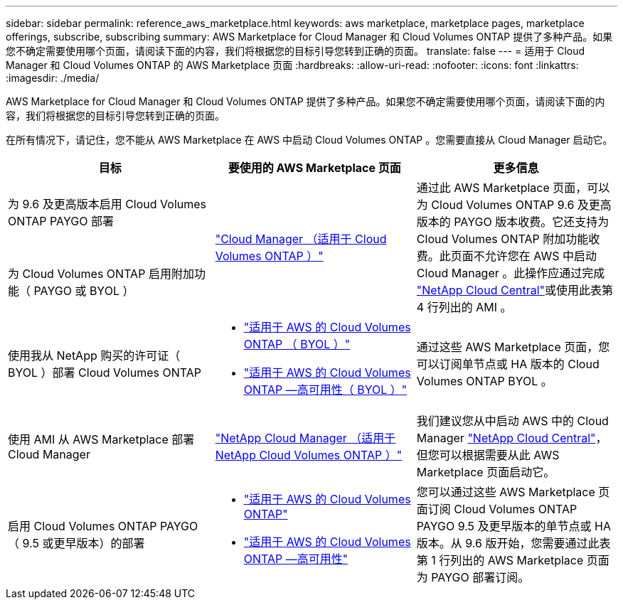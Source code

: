 ---
sidebar: sidebar 
permalink: reference_aws_marketplace.html 
keywords: aws marketplace, marketplace pages, marketplace offerings, subscribe, subscribing 
summary: AWS Marketplace for Cloud Manager 和 Cloud Volumes ONTAP 提供了多种产品。如果您不确定需要使用哪个页面，请阅读下面的内容，我们将根据您的目标引导您转到正确的页面。 
translate: false 
---
= 适用于 Cloud Manager 和 Cloud Volumes ONTAP 的 AWS Marketplace 页面
:hardbreaks:
:allow-uri-read: 
:nofooter: 
:icons: font
:linkattrs: 
:imagesdir: ./media/


[role="lead"]
AWS Marketplace for Cloud Manager 和 Cloud Volumes ONTAP 提供了多种产品。如果您不确定需要使用哪个页面，请阅读下面的内容，我们将根据您的目标引导您转到正确的页面。

在所有情况下，请记住，您不能从 AWS Marketplace 在 AWS 中启动 Cloud Volumes ONTAP 。您需要直接从 Cloud Manager 启动它。

[cols="34,33,33"]
|===
| 目标 | 要使用的 AWS Marketplace 页面 | 更多信息 


| 为 9.6 及更高版本启用 Cloud Volumes ONTAP PAYGO 部署 .2+| https://aws.amazon.com/marketplace/pp/B07QX2QLXX["Cloud Manager （适用于 Cloud Volumes ONTAP ）"^] .2+| 通过此 AWS Marketplace 页面，可以为 Cloud Volumes ONTAP 9.6 及更高版本的 PAYGO 版本收费。它还支持为 Cloud Volumes ONTAP 附加功能收费。此页面不允许您在 AWS 中启动 Cloud Manager 。此操作应通过完成 https://cloud.netapp.com["NetApp Cloud Central"^]或使用此表第 4 行列出的 AMI 。 


| 为 Cloud Volumes ONTAP 启用附加功能（ PAYGO 或 BYOL ） 


| 使用我从 NetApp 购买的许可证（ BYOL ）部署 Cloud Volumes ONTAP  a| 
* https://aws.amazon.com/marketplace/pp/B00OMA46T0["适用于 AWS 的 Cloud Volumes ONTAP （ BYOL ）"^]
* https://aws.amazon.com/marketplace/pp/B01H4LVJUC["适用于 AWS 的 Cloud Volumes ONTAP —高可用性（ BYOL ）"^]

| 通过这些 AWS Marketplace 页面，您可以订阅单节点或 HA 版本的 Cloud Volumes ONTAP BYOL 。 


| 使用 AMI 从 AWS Marketplace 部署 Cloud Manager | https://aws.amazon.com/marketplace/pp/B018REK8QG["NetApp Cloud Manager （适用于 NetApp Cloud Volumes ONTAP ）"^] | 我们建议您从中启动 AWS 中的 Cloud Manager https://cloud.netapp.com["NetApp Cloud Central"^]，但您可以根据需要从此 AWS Marketplace 页面启动它。 


| 启用 Cloud Volumes ONTAP PAYGO （ 9.5 或更早版本）的部署  a| 
* https://aws.amazon.com/marketplace/pp/B011KEZ734["适用于 AWS 的 Cloud Volumes ONTAP"^]
* https://aws.amazon.com/marketplace/pp/B01H4LVJ84["适用于 AWS 的 Cloud Volumes ONTAP —高可用性"^]

| 您可以通过这些 AWS Marketplace 页面订阅 Cloud Volumes ONTAP PAYGO 9.5 及更早版本的单节点或 HA 版本。从 9.6 版开始，您需要通过此表第 1 行列出的 AWS Marketplace 页面为 PAYGO 部署订阅。 
|===